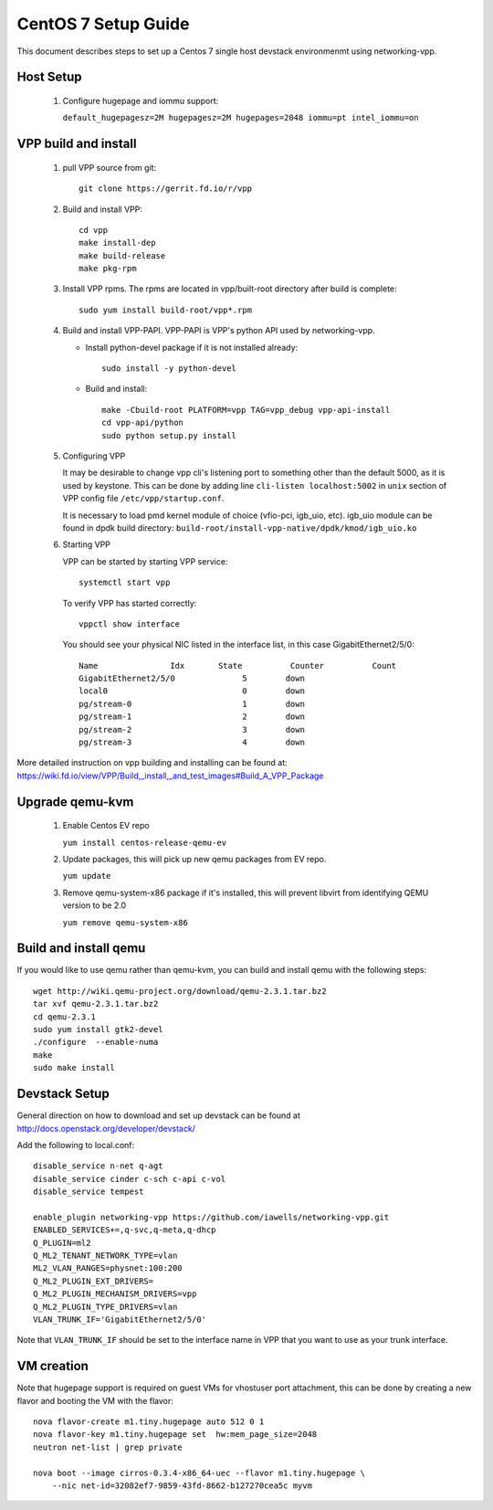 ====================
CentOS 7 Setup Guide
====================

This document describes steps to set up a Centos 7 single host devstack
environmenmt using networking-vpp.

Host Setup
~~~~~~~~~~

 #. Configure hugepage and iommu support:

    ``default_hugepagesz=2M hugepagesz=2M hugepages=2048 iommu=pt
    intel_iommu=on``

VPP build and install
~~~~~~~~~~~~~~~~~~~~~

 #. pull VPP source from git::

      git clone https://gerrit.fd.io/r/vpp

 #. Build and install VPP::

      cd vpp
      make install-dep
      make build-release
      make pkg-rpm

 #. Install VPP rpms. The rpms are located in vpp/built-root directory after
    build is complete::

      sudo yum install build-root/vpp*.rpm


 #. Build and install VPP-PAPI. VPP-PAPI is VPP's python API used by
    networking-vpp.

    * Install python-devel package if it is not installed already::

        sudo install -y python-devel

    * Build and install::

        make -Cbuild-root PLATFORM=vpp TAG=vpp_debug vpp-api-install
        cd vpp-api/python
        sudo python setup.py install

 #. Configuring VPP

    It may be desirable to change vpp cli's listening port to something other
    than the default 5000, as it is used by keystone. This can be done by
    adding line ``cli-listen localhost:5002`` in ``unix`` section of VPP
    config file ``/etc/vpp/startup.conf``.

    It is necessary to load pmd kernel module of choice (vfio-pci, igb_uio,
    etc). igb_uio module can be found in dpdk build directory:
    ``build-root/install-vpp-native/dpdk/kmod/igb_uio.ko``

 #. Starting VPP

    VPP can be started by starting VPP service::

      systemctl start vpp

    To verify VPP has started correctly::

      vppctl show interface

    You should see your physical NIC listed in the interface list, in this
    case GigabitEthernet2/5/0::

        Name               Idx       State          Counter          Count
        GigabitEthernet2/5/0              5        down
        local0                            0        down
        pg/stream-0                       1        down
        pg/stream-1                       2        down
        pg/stream-2                       3        down
        pg/stream-3                       4        down


More detailed instruction on vpp building and installing can be found at:
https://wiki.fd.io/view/VPP/Build,_install,_and_test_images#Build_A_VPP_Package

Upgrade qemu-kvm
~~~~~~~~~~~~~~~~

 #. Enable Centos EV repo

    ``yum install centos-release-qemu-ev``

 #. Update packages, this will pick up new qemu packages from EV repo.

    ``yum update``

 #. Remove qemu-system-x86 package if it's installed, this will prevent
    libvirt from identifying QEMU version to be 2.0

    ``yum remove qemu-system-x86``


Build and install qemu
~~~~~~~~~~~~~~~~~~~~~~

If you would like to use qemu rather than qemu-kvm, you can build and
install qemu with the following steps:

::

  wget http://wiki.qemu-project.org/download/qemu-2.3.1.tar.bz2
  tar xvf qemu-2.3.1.tar.bz2
  cd qemu-2.3.1
  sudo yum install gtk2-devel
  ./configure  --enable-numa
  make
  sudo make install

Devstack Setup
~~~~~~~~~~~~~~

General direction on how to download and set up devstack can be found at http://docs.openstack.org/developer/devstack/

Add the following to local.conf::

  disable_service n-net q-agt
  disable_service cinder c-sch c-api c-vol
  disable_service tempest

  enable_plugin networking-vpp https://github.com/iawells/networking-vpp.git
  ENABLED_SERVICES+=,q-svc,q-meta,q-dhcp
  Q_PLUGIN=ml2
  Q_ML2_TENANT_NETWORK_TYPE=vlan
  ML2_VLAN_RANGES=physnet:100:200
  Q_ML2_PLUGIN_EXT_DRIVERS=
  Q_ML2_PLUGIN_MECHANISM_DRIVERS=vpp
  Q_ML2_PLUGIN_TYPE_DRIVERS=vlan
  VLAN_TRUNK_IF='GigabitEthernet2/5/0'

Note that ``VLAN_TRUNK_IF`` should be set to the interface name in VPP that you
want to use as your trunk interface.

VM creation
~~~~~~~~~~~

Note that hugepage support is required on guest VMs for vhostuser port
attachment, this can be done by creating a new flavor and booting the VM with
the flavor::

  nova flavor-create m1.tiny.hugepage auto 512 0 1
  nova flavor-key m1.tiny.hugepage set  hw:mem_page_size=2048
  neutron net-list | grep private

  nova boot --image cirros-0.3.4-x86_64-uec --flavor m1.tiny.hugepage \
      --nic net-id=32082ef7-9859-43fd-8662-b127270cea5c myvm

